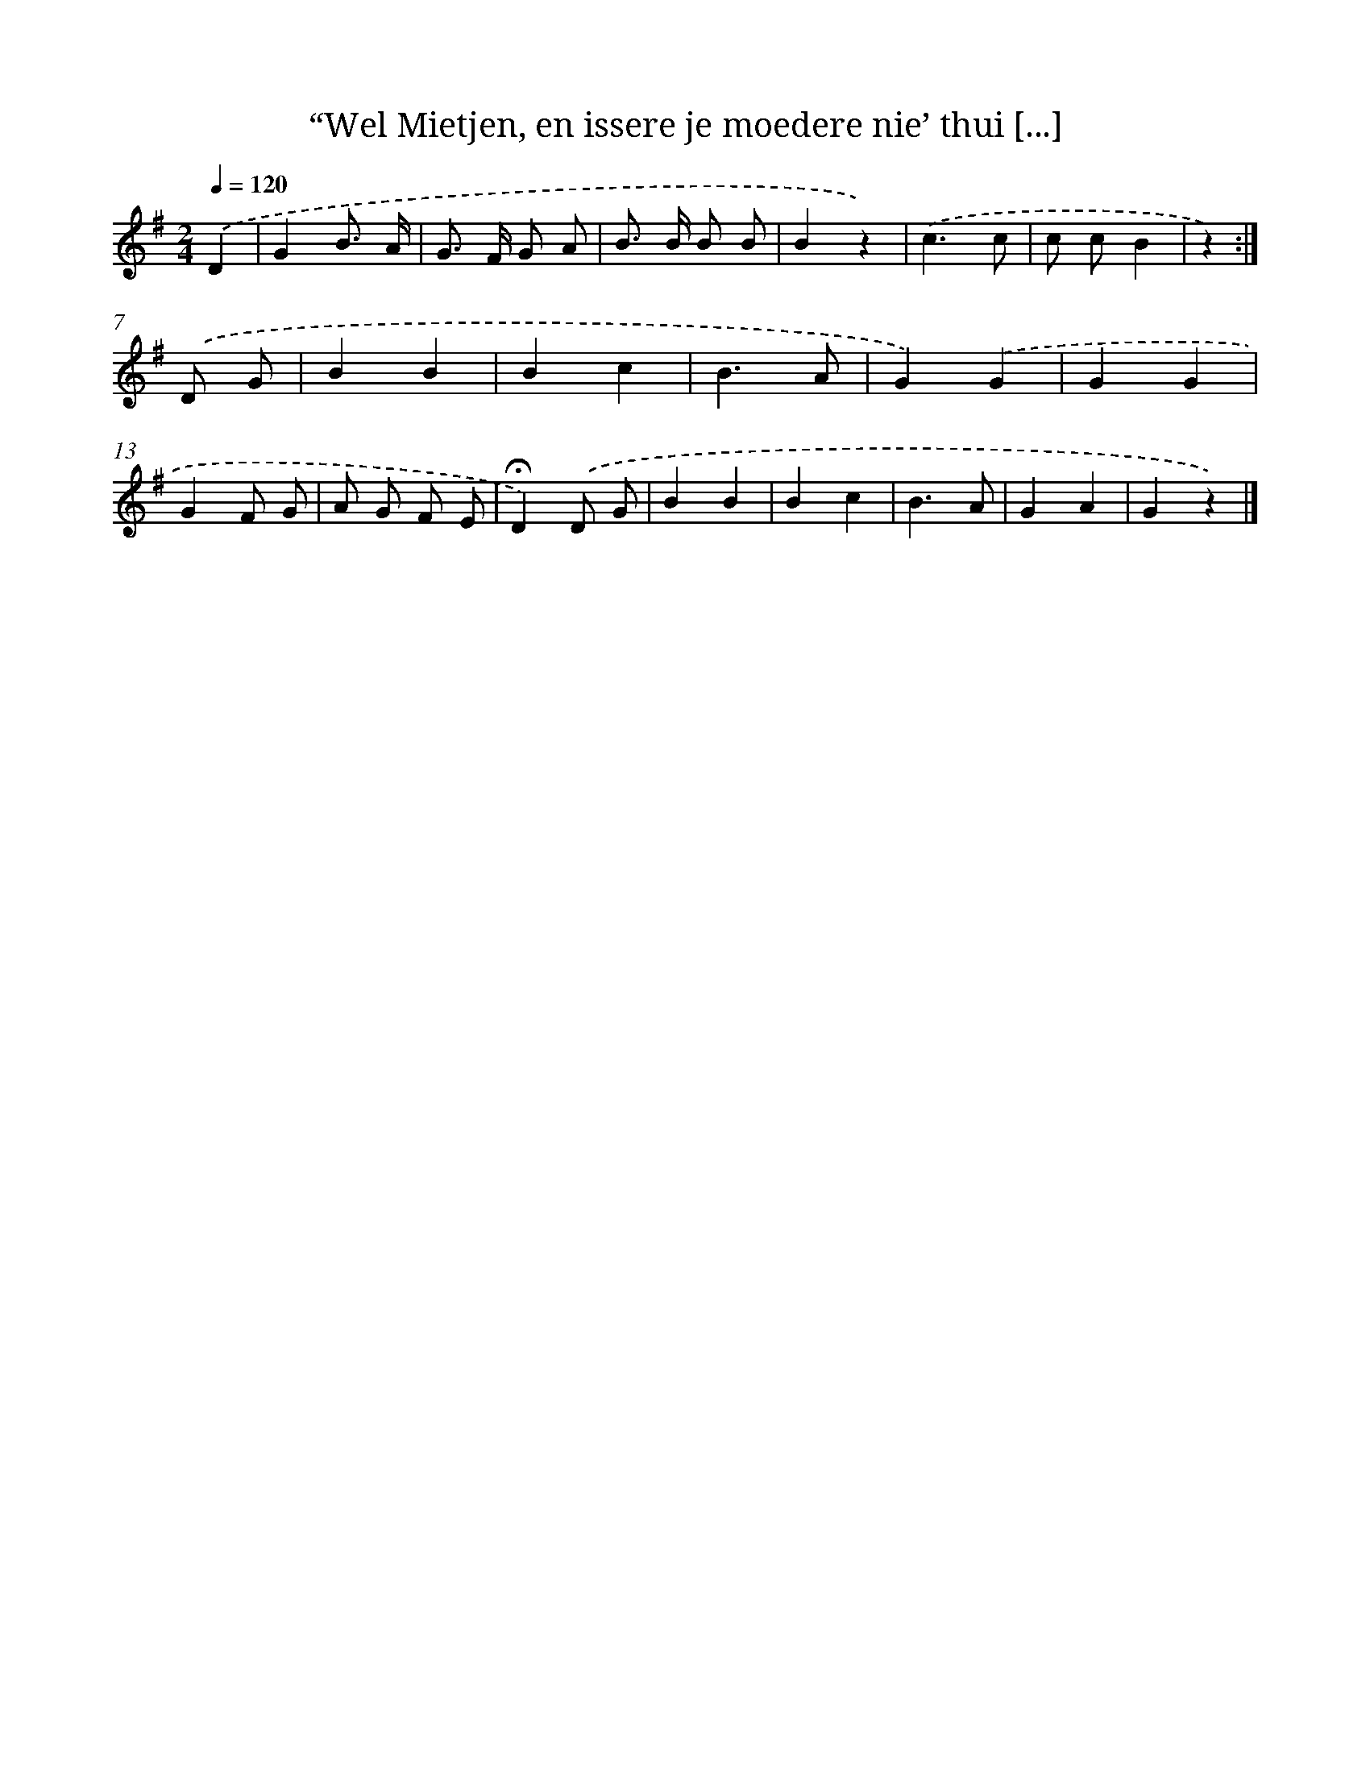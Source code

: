 X: 10910
T: “Wel Mietjen, en issere je moedere nie’ thui [...]
%%abc-version 2.0
%%abcx-abcm2ps-target-version 5.9.1 (29 Sep 2008)
%%abc-creator hum2abc beta
%%abcx-conversion-date 2018/11/01 14:37:10
%%humdrum-veritas 1180124996
%%humdrum-veritas-data 115861998
%%continueall 1
%%barnumbers 0
L: 1/4
M: 2/4
Q: 1/4=120
K: G clef=treble
.('D [I:setbarnb 1]|
GB3// A// |
G/> F/ G/ A/ |
B/> B/ B/ B/ |
Bz) |
.('c3/c/ |
c/ c/B |
z) :|]
.('D/ G/ [I:setbarnb 8]|
BB |
Bc |
B3/A/ |
G).('G |
GG |
GF/ G/ |
A/ G/ F/ E/ |
!fermata!D).('D/ G/ |
BB |
Bc |
B3/A/ |
GA |
Gz) |]
